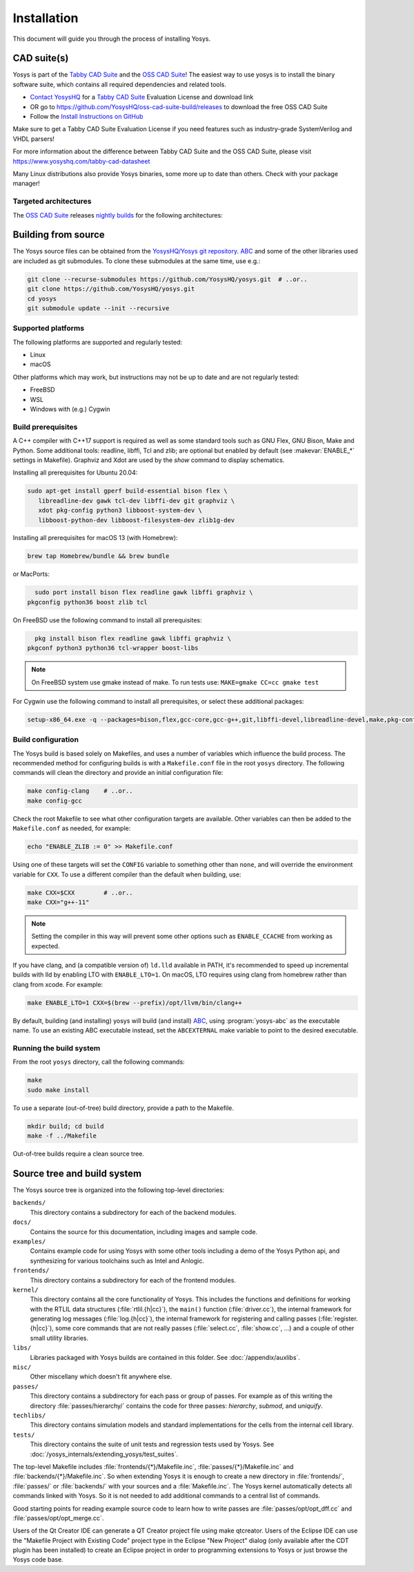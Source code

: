 Installation
------------

This document will guide you through the process of installing Yosys.

CAD suite(s)
~~~~~~~~~~~~

Yosys is part of the `Tabby CAD Suite
<https://www.yosyshq.com/tabby-cad-datasheet>`_ and the `OSS CAD Suite
<https://github.com/YosysHQ/oss-cad-suite-build>`_! The easiest way to use yosys
is to install the binary software suite, which contains all required
dependencies and related tools.

* `Contact YosysHQ <https://www.yosyshq.com/contact>`_ for a `Tabby CAD Suite
  <https://www.yosyshq.com/tabby-cad-datasheet>`_ Evaluation License and
  download link
* OR go to https://github.com/YosysHQ/oss-cad-suite-build/releases to download
  the free OSS CAD Suite
* Follow the `Install Instructions on GitHub
  <https://github.com/YosysHQ/oss-cad-suite-build#installation>`_

Make sure to get a Tabby CAD Suite Evaluation License if you need features such
as industry-grade SystemVerilog and VHDL parsers!

For more information about the difference between Tabby CAD Suite and the OSS
CAD Suite, please visit https://www.yosyshq.com/tabby-cad-datasheet

Many Linux distributions also provide Yosys binaries, some more up to date than
others. Check with your package manager!

Targeted architectures
^^^^^^^^^^^^^^^^^^^^^^

The `OSS CAD Suite`_ releases `nightly builds`_ for the following architectures:

.. only:: html

   - linux-x64 |linux-x64|
      - Most personal Linux based computers

   - darwin-x64 |darwin-x64|
      - macOS 12 or later with Intel CPU

   - darwin-arm64 |darwin-arm64|
      - macOS 12 or later with M1/M2 CPU

   - windows-x64 |windows-x64|
      - Targeted for Windows 10 and 11

   - linux-arm64 |linux-arm64|

.. _OSS CAD Suite: https://github.com/YosysHQ/oss-cad-suite-build
.. _nightly builds: https://github.com/YosysHQ/oss-cad-suite-build/releases/latest

.. |linux-x64| image:: https://github.com/YosysHQ/oss-cad-suite-build/actions/workflows/linux-x64.yml/badge.svg
.. |darwin-x64| image:: https://github.com/YosysHQ/oss-cad-suite-build/actions/workflows/darwin-x64.yml/badge.svg
.. |darwin-arm64| image:: https://github.com/YosysHQ/oss-cad-suite-build/actions/workflows/darwin-arm64.yml/badge.svg
.. |windows-x64| image:: https://github.com/YosysHQ/oss-cad-suite-build/actions/workflows/windows-x64.yml/badge.svg
.. |linux-arm64| image:: https://github.com/YosysHQ/oss-cad-suite-build/actions/workflows/linux-arm64.yml/badge.svg

Building from source
~~~~~~~~~~~~~~~~~~~~

.. TODO:: discuss release packages (and figure out what is/isn't included)

The Yosys source files can be obtained from the `YosysHQ/Yosys git repository`_.
`ABC`_ and some of the other libraries used are included as git submodules.  To
clone these submodules at the same time, use e.g.:

.. code:: console

   git clone --recurse-submodules https://github.com/YosysHQ/yosys.git  # ..or..
   git clone https://github.com/YosysHQ/yosys.git
   cd yosys
   git submodule update --init --recursive

.. _YosysHQ/Yosys git repository: https://github.com/yosyshq/yosys/
.. _ABC: https://github.com/berkeley-abc/abc

Supported platforms
^^^^^^^^^^^^^^^^^^^

The following platforms are supported and regularly tested:

- Linux
- macOS

Other platforms which may work, but instructions may not be up to date and are
not regularly tested:

- FreeBSD
- WSL
- Windows with (e.g.) Cygwin

Build prerequisites
^^^^^^^^^^^^^^^^^^^

A C++ compiler with C++17 support is required as well as some standard tools
such as GNU Flex, GNU Bison, Make and Python.  Some additional tools: readline,
libffi, Tcl and zlib; are optional but enabled by default (see
:makevar:`ENABLE_*` settings in Makefile). Graphviz and Xdot are used by the
`show` command to display schematics.

.. TODO:: check there aren't any extra prereqs that are already installed on git images

Installing all prerequisites for Ubuntu 20.04:

.. code:: console

   sudo apt-get install gperf build-essential bison flex \
      libreadline-dev gawk tcl-dev libffi-dev git graphviz \
      xdot pkg-config python3 libboost-system-dev \
      libboost-python-dev libboost-filesystem-dev zlib1g-dev

Installing all prerequisites for macOS 13 (with Homebrew):

.. code:: console

   brew tap Homebrew/bundle && brew bundle

.. TODO:: check these are still up to date

or MacPorts:

.. code:: console

	sudo port install bison flex readline gawk libffi graphviz \
      pkgconfig python36 boost zlib tcl

.. todo:: Is there a console alternative that has the # prefix instead of $?

On FreeBSD use the following command to install all prerequisites:

.. code:: console

	pkg install bison flex readline gawk libffi graphviz \
      pkgconf python3 python36 tcl-wrapper boost-libs

.. note:: On FreeBSD system use gmake instead of make. To run tests use:
    ``MAKE=gmake CC=cc gmake test``

For Cygwin use the following command to install all prerequisites, or select these additional packages:

.. code::

	setup-x86_64.exe -q --packages=bison,flex,gcc-core,gcc-g++,git,libffi-devel,libreadline-devel,make,pkg-config,python3,tcl-devel,boost-build,zlib-devel

Build configuration
^^^^^^^^^^^^^^^^^^^

The Yosys build is based solely on Makefiles, and uses a number of variables
which influence the build process.  The recommended method for configuring
builds is with a ``Makefile.conf`` file in the root ``yosys`` directory. The
following commands will clean the directory and provide an initial configuration
file:

.. code:: console

   make config-clang    # ..or..
   make config-gcc

Check the root Makefile to see what other configuration targets are available.
Other variables can then be added to the ``Makefile.conf`` as needed, for
example:

.. code:: console

   echo "ENABLE_ZLIB := 0" >> Makefile.conf

Using one of these targets will set the ``CONFIG`` variable to something other
than ``none``, and will override the environment variable for ``CXX``.  To use a
different compiler than the default when building, use:

.. code:: console

   make CXX=$CXX        # ..or..
   make CXX="g++-11"

.. note::

   Setting the compiler in this way will prevent some other options such as
   ``ENABLE_CCACHE`` from working as expected.

If you have clang, and (a compatible version of) ``ld.lld`` available in PATH,
it's recommended to speed up incremental builds with lld by enabling LTO with
``ENABLE_LTO=1``.  On macOS, LTO requires using clang from homebrew rather than
clang from xcode.  For example:

.. code:: console

   make ENABLE_LTO=1 CXX=$(brew --prefix)/opt/llvm/bin/clang++

By default, building (and installing) yosys will build (and install) `ABC`_,
using :program:`yosys-abc` as the executable name.  To use an existing ABC
executable instead, set the ``ABCEXTERNAL`` make variable to point to the
desired executable.

Running the build system
^^^^^^^^^^^^^^^^^^^^^^^^

From the root ``yosys`` directory, call the following commands:

.. code:: console
   
   make
   sudo make install

To use a separate (out-of-tree) build directory, provide a path to the Makefile.

.. code:: console

	mkdir build; cd build
	make -f ../Makefile

Out-of-tree builds require a clean source tree.

.. seealso:: 

   Refer to :doc:`/yosys_internals/extending_yosys/test_suites` for details on
   testing Yosys once compiled.

Source tree and build system
~~~~~~~~~~~~~~~~~~~~~~~~~~~~

The Yosys source tree is organized into the following top-level
directories:

``backends/``
   This directory contains a subdirectory for each of the backend modules.

``docs/``
   Contains the source for this documentation, including images and sample code.

``examples/``
   Contains example code for using Yosys with some other tools including a demo
   of the Yosys Python api, and synthesizing for various toolchains such as
   Intel and Anlogic.

``frontends/``
   This directory contains a subdirectory for each of the frontend modules.

``kernel/``
   This directory contains all the core functionality of Yosys. This includes
   the functions and definitions for working with the RTLIL data structures
   (:file:`rtlil.{h|cc}`), the ``main()`` function (:file:`driver.cc`), the
   internal framework for generating log messages (:file:`log.{h|cc}`), the
   internal framework for registering and calling passes
   (:file:`register.{h|cc}`), some core commands that are not really passes
   (:file:`select.cc`, :file:`show.cc`, …) and a couple of other small utility
   libraries.

``libs/``
   Libraries packaged with Yosys builds are contained in this folder.  See
   :doc:`/appendix/auxlibs`.

``misc/``
   Other miscellany which doesn't fit anywhere else.

``passes/``
   This directory contains a subdirectory for each pass or group of passes. For
   example as of this writing the directory :file:`passes/hierarchy/` contains
   the code for three passes: `hierarchy`, `submod`, and `uniquify`.

``techlibs/``
   This directory contains simulation models and standard implementations for
   the cells from the internal cell library.

``tests/``
   This directory contains the suite of unit tests and regression tests used by
   Yosys.  See :doc:`/yosys_internals/extending_yosys/test_suites`.

The top-level Makefile includes :file:`frontends/{*}/Makefile.inc`,
:file:`passes/{*}/Makefile.inc` and :file:`backends/{*}/Makefile.inc`. So when
extending Yosys it is enough to create a new directory in :file:`frontends/`,
:file:`passes/` or :file:`backends/` with your sources and a
:file:`Makefile.inc`. The Yosys kernel automatically detects all commands linked
with Yosys. So it is not needed to add additional commands to a central list of
commands.

Good starting points for reading example source code to learn how to write
passes are :file:`passes/opt/opt_dff.cc` and :file:`passes/opt/opt_merge.cc`.

Users of the Qt Creator IDE can generate a QT Creator project file using make
qtcreator. Users of the Eclipse IDE can use the "Makefile Project with Existing
Code" project type in the Eclipse "New Project" dialog (only available after the
CDT plugin has been installed) to create an Eclipse project in order to
programming extensions to Yosys or just browse the Yosys code base.
